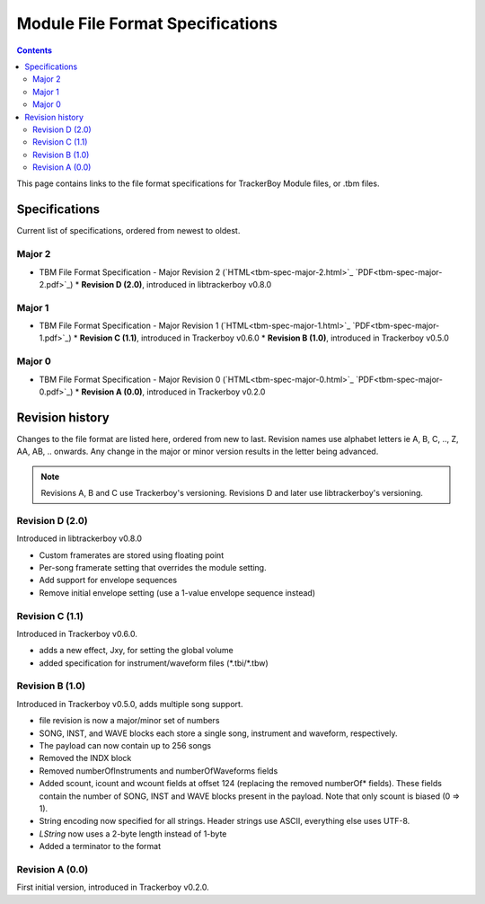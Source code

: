 =================================
Module File Format Specifications
=================================

.. contents::

This page contains links to the file format specifications for TrackerBoy
Module files, or .tbm files. 

Specifications
==============

Current list of specifications, ordered from newest to oldest.

Major 2
-------
* TBM File Format Specification - Major Revision 2 (`HTML<tbm-spec-major-2.html>`_ `PDF<tbm-spec-major-2.pdf>`_)
  * **Revision D (2.0)**, introduced in libtrackerboy v0.8.0

Major 1
-------
* TBM File Format Specification - Major Revision 1 (`HTML<tbm-spec-major-1.html>`_ `PDF<tbm-spec-major-1.pdf>`_)
  * **Revision C (1.1)**, introduced in Trackerboy v0.6.0
  * **Revision B (1.0)**, introduced in Trackerboy v0.5.0

Major 0
-------
* TBM File Format Specification - Major Revision 0 (`HTML<tbm-spec-major-0.html>`_ `PDF<tbm-spec-major-0.pdf>`_)
  * **Revision A (0.0)**, introduced in Trackerboy v0.2.0

Revision history
================

Changes to the file format are listed here, ordered from new to last. Revision
names use alphabet letters ie A, B, C, .., Z, AA, AB, .. onwards. Any change in
the major or minor version results in the letter being advanced.

.. note:: Revisions A, B and C use Trackerboy's versioning. Revisions D and
          later use libtrackerboy's versioning.

Revision D (2.0)
----------------

Introduced in libtrackerboy v0.8.0

* Custom framerates are stored using floating point
* Per-song framerate setting that overrides the module setting.
* Add support for envelope sequences
* Remove initial envelope setting (use a 1-value envelope sequence instead)

Revision C (1.1)
----------------

Introduced in Trackerboy v0.6.0.

* adds a new effect, Jxy, for setting the global volume
* added specification for instrument/waveform files (\*.tbi/\*.tbw)

Revision B (1.0)
----------------

Introduced in Trackerboy v0.5.0, adds multiple song support.

* file revision is now a major/minor set of numbers
* SONG, INST, and WAVE blocks each store a single song, instrument and
  waveform, respectively.
* The payload can now contain up to 256 songs
* Removed the INDX block
* Removed numberOfInstruments and numberOfWaveforms fields
* Added scount, icount and wcount fields at offset 124 (replacing the removed
  numberOf* fields). These fields contain the number of SONG, INST and WAVE
  blocks present in the payload. Note that only scount is biased (0 => 1).
* String encoding now specified for all strings. Header strings use ASCII,
  everything else uses UTF-8.
* `LString` now uses a 2-byte length instead of 1-byte
* Added a terminator to the format

Revision A (0.0)
----------------

First initial version, introduced in Trackerboy v0.2.0.
